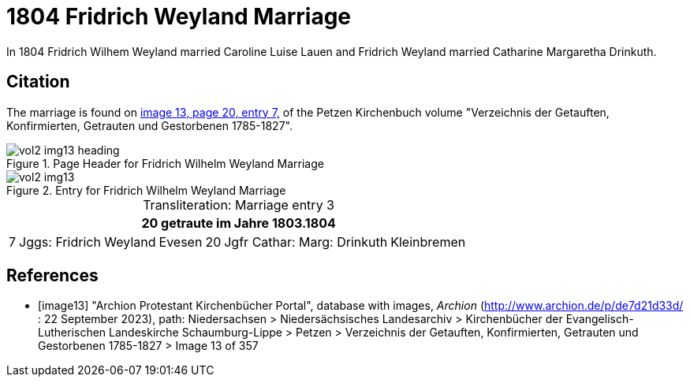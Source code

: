 = 1804 Fridrich Weyland Marriage

In 1804 Fridrich Wilhem Weyland married Caroline Luise Lauen and Fridrich Weyland married Catharine Margaretha Drinkuth.

== Citation

The marriage is found on <<image13, image 13, page 20, entry 7,>> of the Petzen Kirchenbuch volume "Verzeichnis der Getauften, Konfirmierten, Getrauten und Gestorbenen 1785-1827".

image::vol2-img13-heading.jpg[align=left,title="Page Header for Fridrich Wilhelm Weyland Marriage",xref=image$vol2-img13-heading.jpg]

image::vol2-img13.jpg[align=left,title="Entry for Fridrich Wilhelm Weyland Marriage",xref=image$vol2-img13.jpg]

[caption="Transliteration: "]
.Marriage entry 3
[%autowidth,frame="none"]
|===
7+l|20                             getraute im Jahre 1803.1804

|7
|Jggs: Fridrich Weyland
|Evesen
|20
|Jgfr Cathar: Marg: Drinkuth
|Kleinbremen
|
|===


[bibliography]
== References

* [[[image13]]] "Archion Protestant Kirchenbücher Portal", database with images, _Archion_ (http://www.archion.de/p/de7d21d33d/ : 22 September 2023), path: Niedersachsen > Niedersächsisches Landesarchiv >
Kirchenbücher der Evangelisch-Lutherischen Landeskirche Schaumburg-Lippe > Petzen > Verzeichnis der Getauften, Konfirmierten, Getrauten und Gestorbenen 1785-1827 > Image 13 of 357

